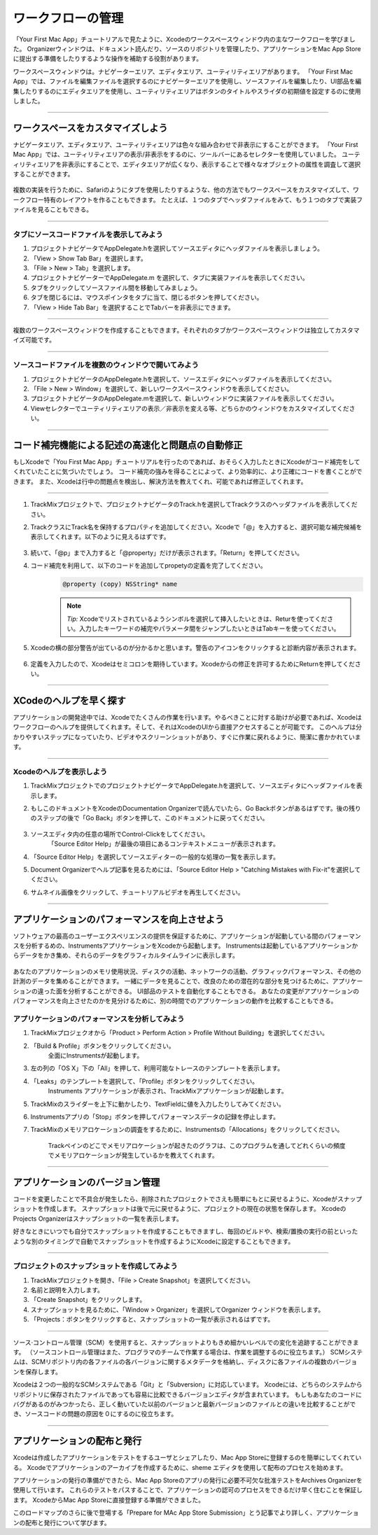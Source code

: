 =======================
ワークフローの管理
=======================

「Your First Mac App」チュートリアルで見たように、Xcodeのワークスペースウィンドウ内の主なワークフローを学びました。
Organizerウィンドウは、ドキュメント読んだり、ソースのリポジトリを管理したり、アプリケーションをMac App Storeに提出する準備をしたりするような操作を補助する役割があります。

ワークスペースウィンドウは。ナビゲーターエリア、エディタエリア、ユーティリティエリアがあります。
「Your First Mac App」では、ファイルを編集ファイルを選択するのにナビゲーターエリアを使用し、ソースファイルを編集したり、UI部品を編集したりするのにエディタエリアを使用し、ユーティリティエリアはボタンのタイトルやスライダの初期値を設定するのに使用しました。

--------

ワークスペースをカスタマイズしよう
===================================

ナビゲータエリア、エディタエリア、ユーティリティエリアは色々な組み合わせで非表示にすることができます。
「Your First Mac App」では、ユーティリティエリアの表示/非表示をするのに、ツールバーにあるセレクターを使用していました。
ユーティリティエリアを非表示にすることで、エディタエリアが広くなり、表示することで様々なオブジェクトの属性を調査して選択することができます。

	.. image:: images/utility_button.png

複数の実装を行うために、Safariのようにタブを使用したりするような、他の方法でもワークスペースをカスタマイズして、ワークフロー特有のレイアウトを作ることもできます。
たとえば、１つのタブでヘッダファイルをみて、もう１つのタブで実装ファイルを見ることもできる。

.. image:: images/open_in_tabs.png

---------

タブにソースコードファイルを表示してみよう
------------------------------------------

1. プロジェクトナビゲータでAppDelegate.hを選択してソースエディタにヘッダファイルを表示しましょう。

2. 「View > Show Tab Bar」を選択します。

3. 「File > New > Tab」を選択します。

4. プロジェクトナビゲーターでAppDelegate.m を選択して、タブに実装ファイルを表示してください。

5. タブをクリックしてソースファイル間を移動してみましょう。

6. タブを閉じるには、マウスポインタをタブに当て、閉じるボタンを押してください。

7. 「View > Hide Tab Bar」を選択することでTabバーを非表示にできます。

------------------

複数のワークスペースウィンドウを作成することもできます。それぞれのタブかワークスペースウィンドウは独立してカスタマイズ可能です。

.. image:: images/multiple_windows.png

-----------

ソースコードファイルを複数のウィンドウで開いてみよう
----------------------------------------------------

1. プロジェクトナビゲータのAppDelegate.hを選択して、ソースエディタにヘッダファイルを表示してください。

2. 「File > New > Window」を選択して、新しいワークスペースウィンドウを表示してください。

3. プロジェクトナビゲータのAppDelegate.mを選択して、新しいウィンドウに実装ファイルを表示してください。

4. Viewセレクターでユーティリティエリアの表示／非表示を変える等、どちらかのウィンドウをカスタマイズしてください。

-------------

コード補完機能による記述の高速化と問題点の自動修正
======================================================

もしXcodeで「You First Mac App」チュートリアルを行ったのであれば、おそらく入力したときにXcodeがコード補完をしてくれていたことに気づいたでしょう。
コード補完の強みを得ることによって、より効率的に、より正確にコードを書くことができます。
また、Xcodeは行中の問題点を検出し、解決方法を教えてくれ、可能であれば修正してくれます。

----------

1. TrackMixプロジェクトで、プロジェクトナビゲータのTrack.hを選択してTrackクラスのヘッダファイルを表示してください。

2. TrackクラスにTrack名を保持するプロパティを追加してください。Xcodeで「@」を入力すると、選択可能な補完候補を表示してくれます。以下のように見えるはずです。

	.. image:: images/code_completion.png

3. 続いて、「@p」まで入力すると「@property」だけが表示されます。「Return」を押してください。

4. コード補完を利用して、以下のコードを追加してpropetyの定義を完了してください。
	.. code-block:: objective-c

		@property (copy) NSString* name

	.. Note::

		*Tip:* Xcodeでリストされているようシンボルを選択して挿入したいときは、Returを使ってください。入力したキーワードの補完やパラメータ間をジャンプしたいときはTabキーを使ってください。

5. Xcodeの横の部分警告が出ているのが分かるかと思います。警告のアイコンをクリックすると診断内容が表示されます。

	.. image:: images/fix_it.png

6. 定義を入力したので、Xcodeはセミコロンを期待しています。Xcodeからの修正を許可するためにReturnを押してください。

--------

XCodeのヘルプを早く探す
============================

アプリケーションの開発途中では、Xcodeでたくさんの作業を行います。やるべきことに対する助けが必要であれば、Xcodeはワークフローのヘルプを提供してくれます。そして、それはXcodeのUIから直接アクセスすることが可能です。
このヘルプは分かりやすいステップになっていたり、ビデオやスクリーンショットがあり、すぐに作業に戻れるように、簡潔に書かかれています。

--------

Xcodeのヘルプを表示しよう
---------------------------

1. TrackMixプロジェクトでのプロジェクトナビゲータでAppDelegate.hを選択して、ソースエディタにヘッダファイルを表示します。

2. もしこのドキュメントをXcodeのDocumentation Organizerで読んでいたら、Go Backボタンがあるはずです。後の残りのステップの後で「Go Back」ボタンを押して、このドキュメントに戻ってください。

	.. image:: images/go_back.png

3. ソースエディタ内の任意の場所でControl-Clickをしてください。
	「Source Editor Help」が最後の項目にあるコンテキストメニューが表示されます。

4. 「Source Editor Help」を選択してソースエディターの一般的な処理の一覧を表示します。
	.. image:: images/source_editor_help.png
 
5. Document Organizerでヘルプ記事を見るためには、「Source Editor Help > "Catching Mistakes with Fix-it"を選択してください。

6. サムネイル画像をクリックして、チュートリアルビデオを再生してください。

---------

アプリケーションのパフォーマンスを向上させよう
===============================================

ソフトウェアの最高のユーザーエクスペリエンスの提供を保証するために、アプリケーションが起動している間のパフォーマンスを分析するめの、InstrumentsアプリケーションをXcodeから起動します。
Instrumentsは起動しているアプリケーションからデータをかき集め、それらのデータをグラフィカルタイムラインに表示します。

	.. image:: images/instruments_trackmix.png

あなたのアプリケーションのメモリ使用状況、ディスクの活動、ネットワークの活動、グラフィックパフォーマンス、その他の計測のデータを集めることができます。
一緒にデータを見ることで、改良のための潜在的な部分を見つけるために、アプリケーションの違った面を分析することができる。
UI部品のテストを自動化することもできる。
あなたの変更がアプリケーションのパフォーマンスを向上させたのかを見分けるために、別の時間でのアプリケーションの動作を比較することもできる。


アプリケーションのパフォーマンスを分析してみよう
--------------------------------------------------

1. TrackMixプロジェクオから「Product > Perform Action > Profile Without Building」を選択してください。

2. 「Build & Profile」ボタンをクリックしてください。
	全面にInstrumentsが起動します。

3. 左の列の「OS X」下の「All」を押して、利用可能なトレースのテンプレートを表示します。

4. 「Leaks」のテンプレートを選択して、「Profile」ボタンをクリックしてください。
	Instruments アプリケーションが表示され、TrackMixアプリケーションが起動します。

5. TrackMixのスライダーを上下に動かしたり、TextFieldに値を入力したりしてみてください。

6. Instrumentsアプリの「Stop」ボタンを押してパフォーマンスデータの記録を停止します。

7. TrackMixのメモリアロケーションの調査をするために、Instrumentsの「Allocations」をクリックしてください。

	Trackペインのどこでメモリアロケーションが起きたのグラフは、このプログラムを通してどれくらいの頻度でメモリアロケーションが発生しているかを教えてくれます。

----------

アプリケーションのバージョン管理
=================================

コードを変更したことで不具合が発生したら、削除されたプロジェクトでさえも簡単にもとに戻せるように、Xcodeがスナップショットを作成します。
スナップショットは後で元に戻せるように、プロジェクトの現在の状態を保存します。
XcodeのProjects Organizerはスナップショットの一覧を表示します。

好きなときにいつでも自分でスナップショットを作成することもできますし、毎回のビルドや、検索/置換の実行の前といったような別のタイミングで自動でスナップショットを作成するようにXcodeに設定することもできます。

.. image:: images/snapshot.png

---------


プロジェクトのスナップショットを作成してみよう
----------------------------------------------

1. TrackMixプロジェクトを開き、「File > Create Snapshot」を選択してください。

2. 名前と説明を入力します。

3. 「Create Snapshot」をクリックします。

4. スナップショットを見るために、「Window > Organizer」を選択してOrganizer ウィンドウを表示します。

5. 「Projects：ボタンをクリックすると、スナップショットの一覧が表示されるはずです。

--------

ソース·コントロール管理（SCM）を使用すると、スナップショットよりもきめ細かいレベルでの変化を追跡することができます。
（ソースコントロール管理はまた、プログラマのチームで作業する場合は、作業を調整するのに役立ちます。）
SCMシステムは、SCMリポジトリ内の各ファイルの各バージョンに関するメタデータを格納し、ディスクに各ファイルの複数のバージョンを保存します。

Xcodeは２つの一般的なSCMシステムである「Git」と「Subversion」に対応しています。
Xcodeには、どちらのシステムからリポジトリに保存されたファイルであっても容易に比較できるバージョンエディタが含まれています。
もしもあなたのコードにバグがあるのがみつかったら、正しく動いていた以前のバージョンと最新バージョンのファイルとの違いを比較することができ、ソースコードの問題の原因を０にするのに役立ちます。

.. image:: images/version_editor_nav_bar.png

----------


アプリケーションの配布と発行
==============================

Xcodeは作成したアプリケーションをテストをするユーザとシェアしたり、Mac App Storeに登録するのを簡単にしてくれている。
Xcodeでアプリケーションのアーカイブを作成するために、sheme エディタを使用して配布のプロセスを始めます。

アプリケーションの発行の準備ができたら、Mac App Storeのアプリの発行に必要不可欠な批准テストをArchives Organizerを使用して行います。
これらのテストをパスすることで、アプリケーションの認可のプロセスをできるだけ早く住むことを保証します。
XcodeからMac App Storeに直接登録する準備ができました。

.. image:: images/archive.png

このロードマップのさらに後で登場する「Prepare for MAc App Store Submission」とう記事でより詳しく、アプリケーションの配布と発行について学びます。

